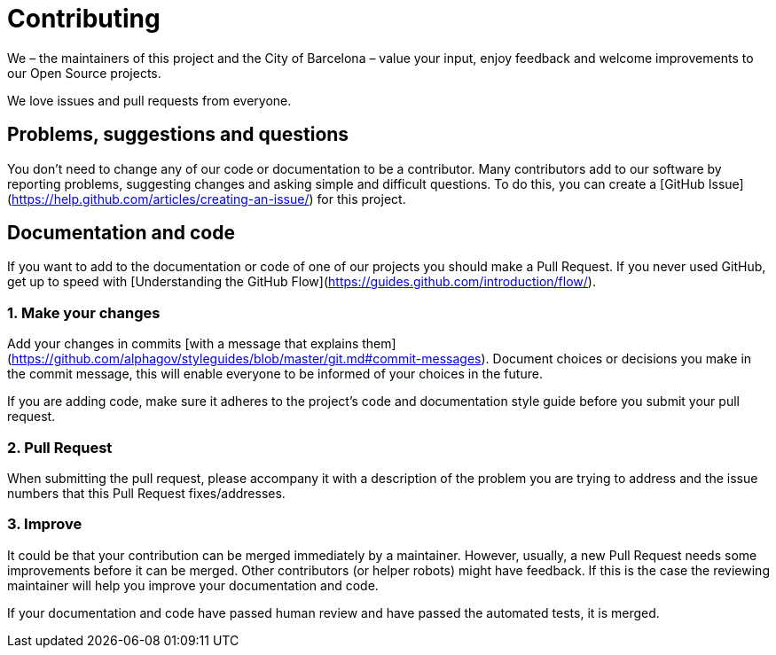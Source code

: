 # Contributing

We – the maintainers of this project and the City of Barcelona – value your input, enjoy feedback and welcome improvements to our Open Source projects.

We love issues and pull requests from everyone.

## Problems, suggestions and questions

You don't need to change any of our code or documentation to be a contributor.
Many contributors add to our software by reporting problems, suggesting changes and asking simple and difficult questions.
To do this, you can create a [GitHub Issue](https://help.github.com/articles/creating-an-issue/) for this project.

## Documentation and code

If you want to add to the documentation or code of one of our projects you should make a Pull Request.
If you never used GitHub, get up to speed with [Understanding the GitHub Flow](https://guides.github.com/introduction/flow/).

### 1. Make your changes

Add your changes in commits [with a message that explains them](https://github.com/alphagov/styleguides/blob/master/git.md#commit-messages).
Document choices or decisions you make in the commit message, this will enable everyone to be informed of your choices in the future.

If you are adding code, make sure it adheres to the project's code and documentation style guide before you submit your pull request.

### 2. Pull Request

When submitting the pull request, please accompany it with a description of the problem you are trying to address and the issue numbers that this Pull Request fixes/addresses.

### 3. Improve

It could be that your contribution can be merged immediately by a maintainer.
However, usually, a new Pull Request needs some improvements before it can be merged.
Other contributors (or helper robots) might have feedback.
If this is the case the reviewing maintainer will help you improve your documentation and code.

If your documentation and code have passed human review and have passed the automated tests, it is merged.
